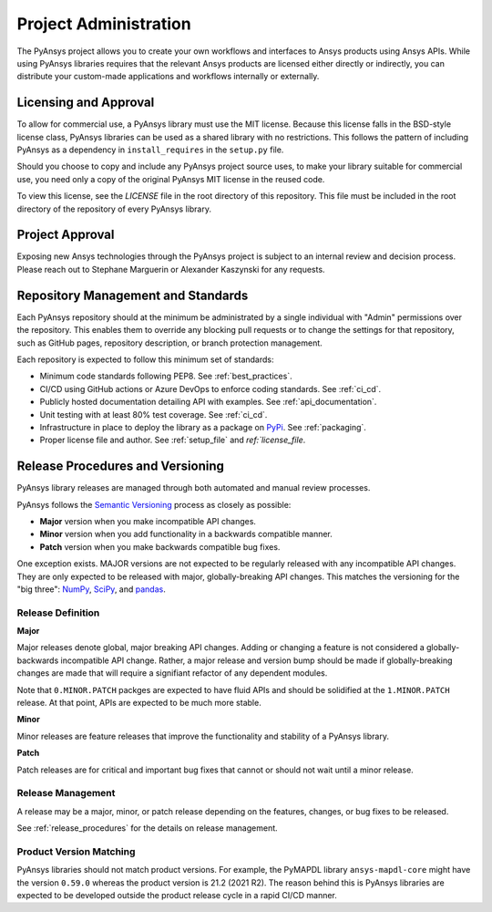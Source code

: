 Project Administration
######################
The PyAnsys project allows you to create your own workflows and 
interfaces to Ansys products using Ansys APIs. While using PyAnsys 
libraries requires that the relevant Ansys products are licensed 
either directly or indirectly, you can distribute your custom-made 
applications and workflows internally or externally.


Licensing and Approval
======================
To allow for commercial use, a PyAnsys library must use the MIT
license. Because this license falls in the BSD-style license class,
PyAnsys libraries can be used as a shared library with no
restrictions. This follows the pattern of including PyAnsys as a
dependency in ``install_requires`` in the ``setup.py`` file.

Should you choose to copy and include any PyAnsys project source uses,
to make your library suitable for commercial use, you need only a copy
of the original PyAnsys MIT license in the reused code.

To view this license, see the `LICENSE` file in the root directory 
of this repository. This file must be included in the root 
directory of the repository of every PyAnsys library.


Project Approval
================
Exposing new Ansys technologies through the PyAnsys project is subject
to an internal review and decision process. Please reach out to
Stephane Marguerin or Alexander Kaszynski for any requests.


Repository Management and Standards
===================================
Each PyAnsys repository should at the minimum be administrated by a
single individual with "Admin" permissions over the repository. This
enables them to override any blocking pull requests or to change the
settings for that repository, such as GitHub pages, repository
description, or branch protection management.

Each repository is expected to follow this minimum set of standards:

- Minimum code standards following PEP8. See :ref:`best_practices`.
- CI/CD using GitHub actions or Azure DevOps to enforce coding standards. See :ref:`ci_cd`.
- Publicly hosted documentation detailing API with examples. See
  :ref:`api_documentation`.
- Unit testing with at least 80% test coverage. See :ref:`ci_cd`.
- Infrastructure in place to deploy the library as a package on `PyPi
  <https://pypi.org/>`_.  See :ref:`packaging`.
- Proper license file and author. See :ref:`setup_file` and `ref:`license_file`.


Release Procedures and Versioning
=================================

PyAnsys library releases are managed through both automated
and manual review processes.

PyAnsys follows the `Semantic Versioning`_ process as closely as
possible:

* **Major** version when you make incompatible API changes.
* **Minor** version when you add functionality in a backwards compatible manner.
* **Patch** version when you make backwards compatible bug fixes.

One exception exists. MAJOR versions are not expected to be regularly
released with any incompatible API changes. They are only expected to
be released with major, globally-breaking API changes. This matches the
versioning for the "big three": `NumPy`_, `SciPy`_, and `pandas`_.

.. _Semantic Versioning: https://semver.org/
.. _NumPy: https://numpy.org/
.. _SciPy: https://www.scipy.org/
.. _pandas: https://pandas.pydata.org/


Release Definition
------------------

**Major**

Major releases denote global, major breaking API changes. Adding or
changing a feature is not considered a globally-backwards incompatible
API change. Rather, a major release and version bump should be made
if globally-breaking changes are made that will require a
signifiant refactor of any dependent modules.

Note that ``0.MINOR.PATCH`` packges are expected to have fluid
APIs and should be solidified at the ``1.MINOR.PATCH`` release. At
that point, APIs are expected to be much more stable.

**Minor**

Minor releases are feature releases that improve the functionality and
stability of a PyAnsys library.

**Patch**

Patch releases are for critical and important bug fixes that cannot or
should not wait until a minor release.


Release Management
------------------
A release may be a major, minor, or patch release depending on the
features, changes, or bug fixes to be released.

See :ref:`release_procedures` for the details on release management.


Product Version Matching
------------------------
PyAnsys libraries should not match product versions. For example, the
PyMAPDL library ``ansys-mapdl-core`` might have the version ``0.59.0``
whereas the product version is 21.2 (2021 R2). The reason
behind this is PyAnsys libraries are expected to be developed outside
the product release cycle in a rapid CI/CD manner.

